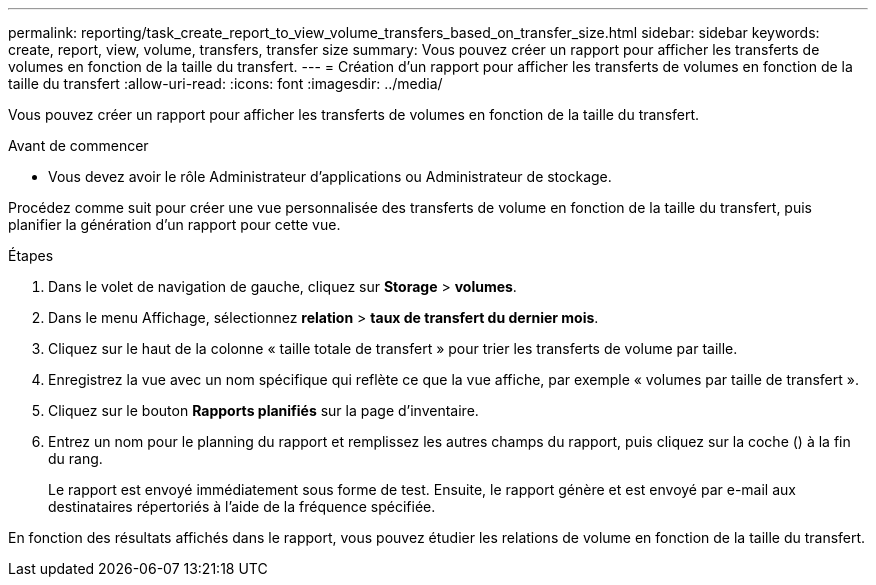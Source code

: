 ---
permalink: reporting/task_create_report_to_view_volume_transfers_based_on_transfer_size.html 
sidebar: sidebar 
keywords: create, report, view, volume, transfers, transfer size 
summary: Vous pouvez créer un rapport pour afficher les transferts de volumes en fonction de la taille du transfert. 
---
= Création d'un rapport pour afficher les transferts de volumes en fonction de la taille du transfert
:allow-uri-read: 
:icons: font
:imagesdir: ../media/


[role="lead"]
Vous pouvez créer un rapport pour afficher les transferts de volumes en fonction de la taille du transfert.

.Avant de commencer
* Vous devez avoir le rôle Administrateur d'applications ou Administrateur de stockage.


Procédez comme suit pour créer une vue personnalisée des transferts de volume en fonction de la taille du transfert, puis planifier la génération d'un rapport pour cette vue.

.Étapes
. Dans le volet de navigation de gauche, cliquez sur *Storage* > *volumes*.
. Dans le menu Affichage, sélectionnez *relation* > *taux de transfert du dernier mois*.
. Cliquez sur le haut de la colonne « taille totale de transfert » pour trier les transferts de volume par taille.
. Enregistrez la vue avec un nom spécifique qui reflète ce que la vue affiche, par exemple « volumes par taille de transfert ».
. Cliquez sur le bouton *Rapports planifiés* sur la page d'inventaire.
. Entrez un nom pour le planning du rapport et remplissez les autres champs du rapport, puis cliquez sur la coche (image:../media/blue_check.gif[""]) à la fin du rang.
+
Le rapport est envoyé immédiatement sous forme de test. Ensuite, le rapport génère et est envoyé par e-mail aux destinataires répertoriés à l'aide de la fréquence spécifiée.



En fonction des résultats affichés dans le rapport, vous pouvez étudier les relations de volume en fonction de la taille du transfert.
